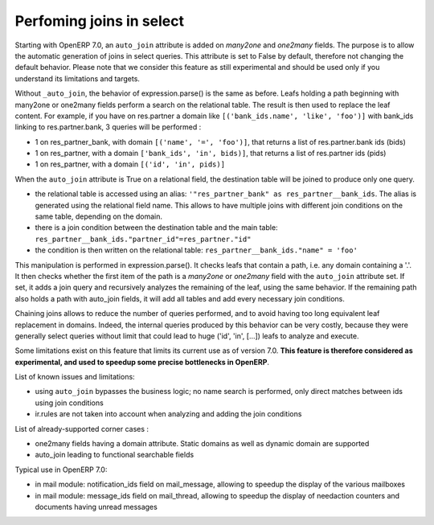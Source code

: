 .. _performing_joins_in_select:

Perfoming joins in select
=========================

.. versionadded:: 7.0

Starting with OpenERP 7.0, an ``auto_join`` attribute is added on *many2one* and
*one2many* fields. The purpose is to allow the automatic generation of joins in
select queries. This attribute is set to False by default, therefore not changing
the default behavior. Please note that we consider this feature as still experimental
and should be used only if you understand its limitations and targets.

Without ``_auto_join``, the behavior of expression.parse() is the same as before.
Leafs holding a path beginning with many2one or one2many fields perform a search
on the relational table. The result is then used to replace the leaf content.
For example, if you have on res.partner a domain like ``[('bank_ids.name',
'like', 'foo')]`` with bank_ids linking to res.partner.bank, 3 queries will be
performed :

- 1 on res_partner_bank, with domain ``[('name', '=', 'foo')]``, that returns a
  list of res.partner.bank ids (bids)
- 1 on res_partner, with a domain ``['bank_ids', 'in', bids)]``, that returns a
  list of res.partner ids (pids)
- 1 on res_partner, with a domain ``[('id', 'in', pids)]``

When the ``auto_join`` attribute is True on a relational field, the destination
table will be joined to produce only one query.

- the relational table is accessed using an alias: ``'"res_partner_bank"
  as res_partner__bank_ids``. The alias is generated using the relational field
  name. This allows to have multiple joins with different join conditions on the
  same table, depending on the domain.
- there is a join condition between the destination table and the main table:
  ``res_partner__bank_ids."partner_id"=res_partner."id"``
- the condition is then written on the relational table:
  ``res_partner__bank_ids."name" = 'foo'``

This manipulation is performed in expression.parse(). It checks leafs that
contain a path, i.e. any domain containing a '.'. It then  checks whether the
first item of the path is a *many2one* or *one2many* field with the ``auto_join``
attribute set. If set, it adds a join query and recursively analyzes the
remaining of the leaf, using the same behavior. If the remaining path also holds
a path with auto_join fields, it will add all tables and add every necessary
join conditions.

Chaining joins allows to reduce the number of queries performed, and to avoid
having too long equivalent leaf replacement in domains. Indeed, the internal
queries produced by this behavior can be very costly, because they were generally
select queries without limit that could lead to huge ('id', 'in', [...])
leafs to analyze and execute.

Some limitations exist on this feature that limits its current use as of version
7.0. **This feature is therefore considered as experimental, and used
to speedup some precise bottlenecks in OpenERP**.

List of known issues and limitations:

- using ``auto_join`` bypasses the business logic; no name search is performed,
  only direct matches between ids using join conditions
- ir.rules are not taken into account when analyzing and adding the join
  conditions

List of already-supported corner cases :

- one2many fields having a domain attribute. Static domains as well as dynamic
  domain are supported
- auto_join leading to functional searchable fields

Typical use in OpenERP 7.0:

- in mail module: notification_ids field on mail_message, allowing to speedup
  the display of the various mailboxes
- in mail module: message_ids field on mail_thread, allowing to speedup the
  display of needaction counters and documents having unread messages
